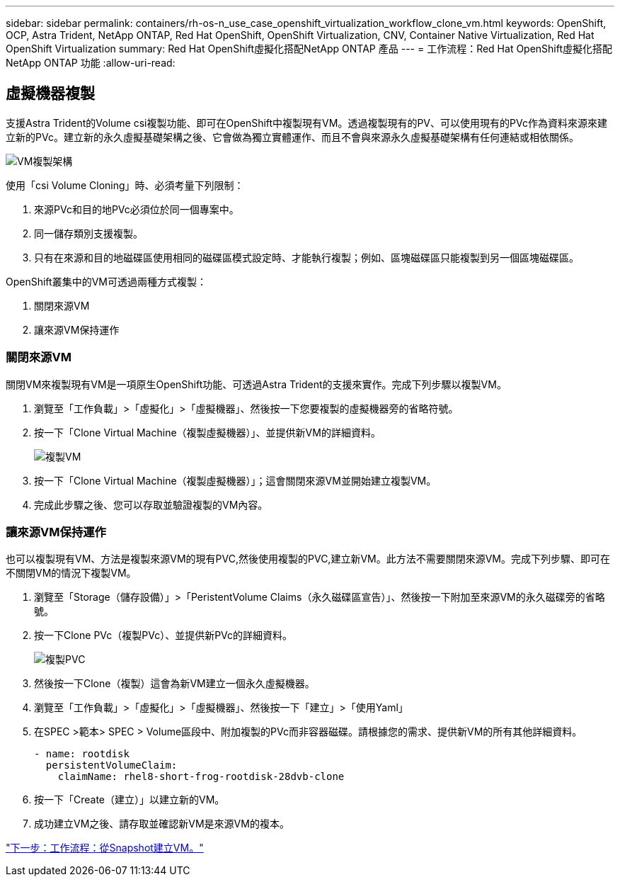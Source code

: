 ---
sidebar: sidebar 
permalink: containers/rh-os-n_use_case_openshift_virtualization_workflow_clone_vm.html 
keywords: OpenShift, OCP, Astra Trident, NetApp ONTAP, Red Hat OpenShift, OpenShift Virtualization, CNV, Container Native Virtualization, Red Hat OpenShift Virtualization 
summary: Red Hat OpenShift虛擬化搭配NetApp ONTAP 產品 
---
= 工作流程：Red Hat OpenShift虛擬化搭配NetApp ONTAP 功能
:allow-uri-read: 




== 虛擬機器複製

支援Astra Trident的Volume csi複製功能、即可在OpenShift中複製現有VM。透過複製現有的PV、可以使用現有的PVc作為資料來源來建立新的PVc。建立新的永久虛擬基礎架構之後、它會做為獨立實體運作、而且不會與來源永久虛擬基礎架構有任何連結或相依關係。

image::redhat_openshift_image57.jpg[VM複製架構]

使用「csi Volume Cloning」時、必須考量下列限制：

. 來源PVc和目的地PVc必須位於同一個專案中。
. 同一儲存類別支援複製。
. 只有在來源和目的地磁碟區使用相同的磁碟區模式設定時、才能執行複製；例如、區塊磁碟區只能複製到另一個區塊磁碟區。


OpenShift叢集中的VM可透過兩種方式複製：

. 關閉來源VM
. 讓來源VM保持運作




=== 關閉來源VM

關閉VM來複製現有VM是一項原生OpenShift功能、可透過Astra Trident的支援來實作。完成下列步驟以複製VM。

. 瀏覽至「工作負載」>「虛擬化」>「虛擬機器」、然後按一下您要複製的虛擬機器旁的省略符號。
. 按一下「Clone Virtual Machine（複製虛擬機器）」、並提供新VM的詳細資料。
+
image::redhat_openshift_image58.JPG[複製VM]

. 按一下「Clone Virtual Machine（複製虛擬機器）」；這會關閉來源VM並開始建立複製VM。
. 完成此步驟之後、您可以存取並驗證複製的VM內容。




=== 讓來源VM保持運作

也可以複製現有VM、方法是複製來源VM的現有PVC,然後使用複製的PVC,建立新VM。此方法不需要關閉來源VM。完成下列步驟、即可在不關閉VM的情況下複製VM。

. 瀏覽至「Storage（儲存設備）」>「PeristentVolume Claims（永久磁碟區宣告）」、然後按一下附加至來源VM的永久磁碟旁的省略號。
. 按一下Clone PVc（複製PVc）、並提供新PVc的詳細資料。
+
image::redhat_openshift_image59.JPG[複製PVC]

. 然後按一下Clone（複製）這會為新VM建立一個永久虛擬機器。
. 瀏覽至「工作負載」>「虛擬化」>「虛擬機器」、然後按一下「建立」>「使用Yaml」
. 在SPEC >範本> SPEC > Volume區段中、附加複製的PVc而非容器磁碟。請根據您的需求、提供新VM的所有其他詳細資料。
+
[source, cli]
----
- name: rootdisk
  persistentVolumeClaim:
    claimName: rhel8-short-frog-rootdisk-28dvb-clone
----
. 按一下「Create（建立）」以建立新的VM。
. 成功建立VM之後、請存取並確認新VM是來源VM的複本。


link:rh-os-n_use_case_openshift_virtualization_workflow_vm_from_snapshot.html["下一步：工作流程：從Snapshot建立VM。"]
